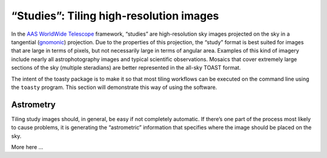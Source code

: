 .. _studies:

========================================
“Studies”: Tiling high-resolution images
========================================

In the `AAS WorldWide Telescope`_ framework, “studies” are high-resolution sky
images projected on the sky in a tangential (`gnomonic`_) projection. Due to the
properties of this projection, the “study” format is best suited for images that
are large in terms of pixels, but not necessarily large in terms of angular
area. Examples of this kind of imagery include nearly all astrophotography
images and typical scientific observations. Mosaics that cover extremely large
sections of the sky (multiple steradians) are better represented in the all-sky
TOAST format.

.. _AAS WorldWide Telescope: http://worldwidetelescope.org/
.. _gnomonic: https://en.wikipedia.org/wiki/Gnomonic_projection

The intent of the toasty package is to make it so that most tiling workflows can
be executed on the command line using the ``toasty`` program. This section will
demonstrate this way of using the software.


Astrometry
==========

Tiling study images should, in general, be easy if not completely automatic. If
there’s one part of the process most likely to cause problems, it is generating
the “astrometric” information that specifies where the image should be placed on
the sky.

More here ...
